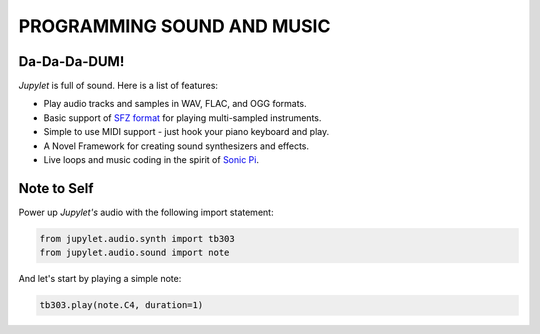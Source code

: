PROGRAMMING SOUND AND MUSIC
===========================

Da-Da-Da-DUM!
-------------

*Jupylet* is full of sound. Here is a list of features:

* Play audio tracks and samples in WAV, FLAC, and OGG formats.
* Basic support of `SFZ format <https://sfzformat.com/>`_ for playing multi-sampled instruments.
* Simple to use MIDI support - just hook your piano keyboard and play.
* A Novel Framework for creating sound synthesizers and effects.
* Live loops and music coding in the spirit of `Sonic Pi <https://sonic-pi.net/>`_.

Note to Self
------------

Power up *Jupylet's* audio with the following import statement:

.. code-block:: python

    from jupylet.audio.synth import tb303
    from jupylet.audio.sound import note

And let's start by playing a simple note:

.. code-block:: python

    tb303.play(note.C4, duration=1)



